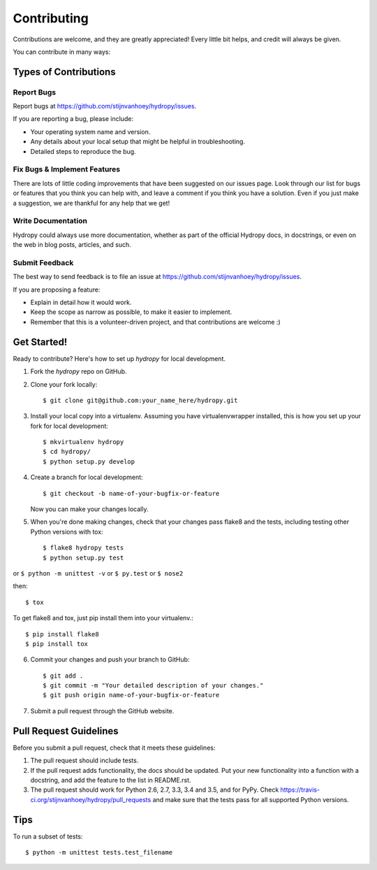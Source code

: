 .. highlight:: shell

============
Contributing
============

Contributions are welcome, and they are greatly appreciated! Every
little bit helps, and credit will always be given.

You can contribute in many ways:

Types of Contributions
----------------------

Report Bugs
~~~~~~~~~~~

Report bugs at https://github.com/stijnvanhoey/hydropy/issues.

If you are reporting a bug, please include:

* Your operating system name and version.
* Any details about your local setup that might be helpful in troubleshooting.
* Detailed steps to reproduce the bug.

Fix Bugs & Implement Features
~~~~~~~~~~~~~~~~~~~~~~~~~~~~~

There are lots of little coding improvements that have been suggested on our issues page. 
Look through our list for bugs or features that you think you can help with,
and leave a comment if you think you have a solution. Even if you just make a suggestion, 
we are thankful for any help that we get!

Write Documentation
~~~~~~~~~~~~~~~~~~~

Hydropy could always use more documentation, whether as part of the
official Hydropy docs, in docstrings, or even on the web in blog posts,
articles, and such.

Submit Feedback
~~~~~~~~~~~~~~~

The best way to send feedback is to file an issue at https://github.com/stijnvanhoey/hydropy/issues.

If you are proposing a feature:

* Explain in detail how it would work.
* Keep the scope as narrow as possible, to make it easier to implement.
* Remember that this is a volunteer-driven project, and that contributions
  are welcome :)

Get Started!
------------

Ready to contribute? Here's how to set up `hydropy` for local development.

1. Fork the `hydropy` repo on GitHub.
2. Clone your fork locally::

    $ git clone git@github.com:your_name_here/hydropy.git

3. Install your local copy into a virtualenv. Assuming you have virtualenvwrapper installed, this is how you set up your fork for local development::

    $ mkvirtualenv hydropy
    $ cd hydropy/
    $ python setup.py develop

4. Create a branch for local development::

    $ git checkout -b name-of-your-bugfix-or-feature

   Now you can make your changes locally.

5. When you're done making changes, check that your changes pass flake8 and the tests, including testing other Python versions with tox::

    $ flake8 hydropy tests
    $ python setup.py test
    
or ``$ python -m unittest -v`` or  ``$ py.test`` or ``$ nose2``

then::

    $ tox

To get flake8 and tox, just pip install them into your virtualenv.::

    $ pip install flake8
    $ pip install tox

6. Commit your changes and push your branch to GitHub::

    $ git add .
    $ git commit -m "Your detailed description of your changes."
    $ git push origin name-of-your-bugfix-or-feature

7. Submit a pull request through the GitHub website.

Pull Request Guidelines
-----------------------

Before you submit a pull request, check that it meets these guidelines:

1. The pull request should include tests.
2. If the pull request adds functionality, the docs should be updated. Put
   your new functionality into a function with a docstring, and add the
   feature to the list in README.rst.
3. The pull request should work for Python 2.6, 2.7, 3.3, 3.4 and 3.5, and for PyPy. Check
   https://travis-ci.org/stijnvanhoey/hydropy/pull_requests
   and make sure that the tests pass for all supported Python versions.

Tips
----

To run a subset of tests::


    $ python -m unittest tests.test_filename
